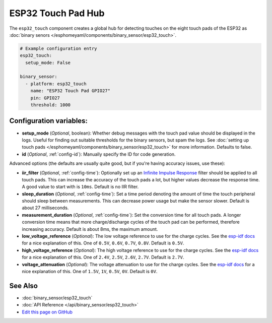 ESP32 Touch Pad Hub
===================

.. seo::
    :description: Instructions for setting up the touch pad feature on the ESP32.
    :image: touch.svg

The ``esp32_touch`` component creates a global hub for detecting touches on
the eight touch pads of the ESP32 as :doc:`binary senors </esphomeyaml/components/binary_sensor/esp32_touch>`.

.. code:: yaml

    # Example configuration entry
    esp32_touch:
      setup_mode: False

    binary_sensor:
      - platform: esp32_touch
        name: "ESP32 Touch Pad GPIO27"
        pin: GPIO27
        threshold: 1000

Configuration variables:
------------------------

-  **setup_mode** (*Optional*, boolean): Whether debug messages with the touch pad value should
   be displayed in the logs. Useful for finding out suitable thresholds for the binary sensors, but
   spam the logs. See :doc:`setting up touch pads </esphomeyaml/components/binary_sensor/esp32_touch>`
   for more information. Defaults to false.
-  **id** (*Optional*, :ref:`config-id`): Manually specify the ID for code generation.

Advanced options (the defaults are usually quite good, but if you're having accuracy issues, use these):

- **iir_filter** (*Optional*, :ref:`config-time`): Optionally set up an
  `Infinite Impulse Response <https://en.wikipedia.org/wiki/Infinite_impulse_response>`__
  filter should be applied to all touch pads. This can increase the accuracy of the touch pads a lot, but
  higher values decrease the response time. A good value to start with is ``10ms``. Default is no IIR filter.
- **sleep_duration** (*Optional*, :ref:`config-time`): Set a time period
  denoting the amount of time the touch peripheral should sleep between measurements. This can decrease
  power usage but make the sensor slower. Default is about 27 milliseconds.
- **measurement_duration** (*Optional*, :ref:`config-time`): Set the conversion
  time for all touch pads. A longer conversion time means that more charge/discharge cycles of the touch pad
  can be performed, therefore increasing accuracy. Default is about 8ms, the maximum amount.
- **low_voltage_reference** (*Optional*): The low voltage reference to use for the charge cycles. See
  the `esp-idf docs <https://esp-idf.readthedocs.io/en/latest/api-reference/peripherals/touch_pad.html#optimization-of-measurements>`__
  for a nice explanation of this. One of ``0.5V``, ``0.6V``, ``0.7V``, ``0.8V``. Default is ``0.5V``.
- **high_voltage_reference** (*Optional*): The high voltage reference to use for the charge cycles. See
  the `esp-idf docs <https://esp-idf.readthedocs.io/en/latest/api-reference/peripherals/touch_pad.html#optimization-of-measurements>`__
  for a nice explanation of this. One of ``2.4V``, ``2.5V``, ``2.6V``, ``2.7V``. Default is ``2.7V``.
- **voltage_attenuation** (*Optional*): The voltage attenuation to use for the charge cycles. See
  the `esp-idf docs <https://esp-idf.readthedocs.io/en/latest/api-reference/peripherals/touch_pad.html#optimization-of-measurements>`__
  for a nice explanation of this. One of ``1.5V``, ``1V``, ``0.5V``, ``0V``. Default is ``0V``.

See Also
--------

- :doc:`binary_sensor/esp32_touch`
- :doc:`API Reference </api/binary_sensor/esp32_touch>`
- `Edit this page on GitHub <https://github.com/OttoWinter/esphomedocs/blob/current/esphomeyaml/components/esp32_touch.rst>`__

.. disqus::
